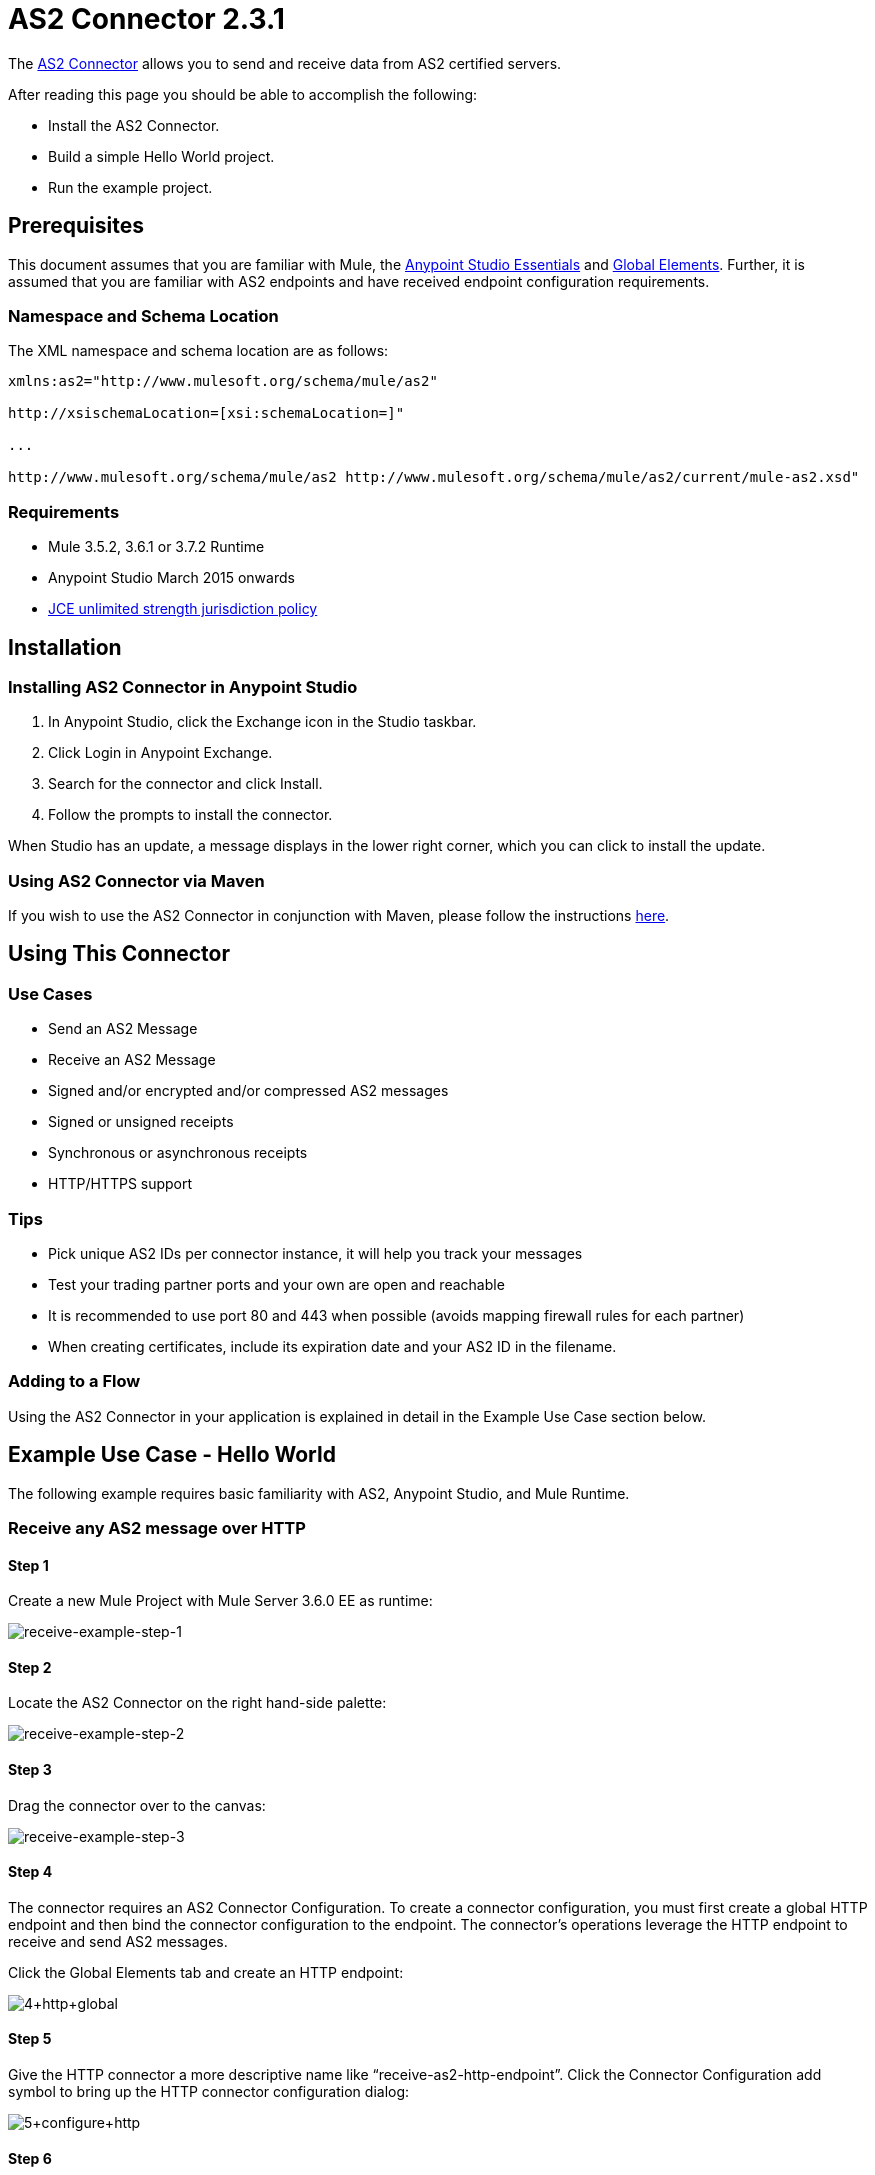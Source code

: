= AS2 Connector 2.3.1
:keywords: b2b, as2, connector

The https://www.anypoint.mulesoft.com/exchange/?search=as2[AS2 Connector] allows you to send and receive data from AS2 certified servers.

After reading this page you should be able to accomplish the following:

* Install the AS2 Connector.
* Build a simple Hello World project.
* Run the example project.

== Prerequisites

This document assumes that you are familiar with Mule, the xref:anypoint-studio/v/6/index[Anypoint Studio Essentials] and xref:mule-user-guide/v/3.8/global-elements[Global Elements]. Further, it is assumed that you are familiar with AS2 endpoints and have received endpoint configuration requirements.

=== Namespace and Schema Location

The XML namespace and schema location are as follows:

----
xmlns:as2="http://www.mulesoft.org/schema/mule/as2"

http://xsischemaLocation=[xsi:schemaLocation=]"

...

http://www.mulesoft.org/schema/mule/as2 http://www.mulesoft.org/schema/mule/as2/current/mule-as2.xsd"
----

=== Requirements

* Mule 3.5.2, 3.6.1 or 3.7.2 Runtime
* Anypoint Studio March 2015 onwards
* link:http://www.oracle.com/technetwork/java/javase/downloads/jce-7-download-432124.html[JCE unlimited strength jurisdiction policy]

== Installation

=== Installing AS2 Connector in Anypoint Studio

. In Anypoint Studio, click the Exchange icon in the Studio taskbar.
. Click Login in Anypoint Exchange.
. Search for the connector and click Install.
. Follow the prompts to install the connector.

When Studio has an update, a message displays in the lower right corner, which you can click to install the update.

=== Using AS2 Connector via Maven

If you wish to use the AS2 Connector in conjunction with Maven, please follow the instructions link:http://modusintegration.github.io/mule-connector-as2/2.0.0/apidocs/guide/install.html[here].

== Using This Connector

=== Use Cases

* Send an AS2 Message
* Receive an AS2 Message
* Signed and/or encrypted and/or compressed AS2 messages
* Signed or unsigned receipts
* Synchronous or asynchronous receipts
* HTTP/HTTPS support

=== Tips

* Pick unique AS2 IDs per connector instance, it will help you track your messages
* Test your trading partner ports and your own are open and reachable
* It is recommended to use port 80 and 443 when possible (avoids mapping firewall rules for each partner)
* When creating certificates, include its expiration date and your AS2 ID in the filename.

=== Adding to a Flow

Using the AS2 Connector in your application is explained in detail in the Example Use Case section below.

== Example Use Case - Hello World

The following example requires basic familiarity with AS2, Anypoint Studio, and Mule Runtime.

=== Receive any AS2 message over HTTP

==== Step 1

Create a new Mule Project with Mule Server 3.6.0 EE as runtime:

image:receive-example-step-1.png[receive-example-step-1] +

==== Step 2

Locate the AS2 Connector on the right hand-side palette:

image:receive-example-step-2.png[receive-example-step-2]

==== Step 3

Drag the connector over to the canvas:

image:receive-example-step-3.png[receive-example-step-3]

==== Step 4

The connector requires an AS2 Connector Configuration. To create a connector configuration, you must first create a global HTTP endpoint and then bind the connector configuration to the endpoint. The connector’s operations leverage the HTTP endpoint to receive and send AS2 messages.

Click the Global Elements tab and create an HTTP endpoint:

image:4+http+global.png[4+http+global]

==== Step 5

Give the HTTP connector a more descriptive name like “receive-as2-http-endpoint”. Click the Connector Configuration add symbol to bring up the HTTP connector configuration dialog:

image:5+configure+http.png[5+configure+http]

==== Step 6

Give the HTTP connector name a more descriptive name like “as2-http-connector” and press OK to go back to the global HTTP endpoint dialog box:

image:6+as2+http.png[6+as2+http]

==== Step 7

Press OK to close the global HTTP endpoint dialog box:

image:7+endpoint.png[7+endpoint]

==== Step 8

In this step, you will make an AS2 connector configuration and bind it to the global HTTP endpoint. Create an AS2 Connector Configuration from the Global Elements view:

image:image2015-6-25-step8-glob-elem.png[image2015-6-25+21%3A7%3A49]

==== Step 9

Type “receive-as2-http-endpoint” in the attribute Global HTTP Endpoint Reference to bind the AS2 connector to the previously created global HTTP endpoint. Press OK.

image:image2015-6-25-receive-as2.png[image2015-6-25+21%3A10%3A5]

==== Step 10

After completing the previous steps, you should have the following in the Global Elements view:

image:image2015-6-25-step10a.png[image2015-6-25+21%3A11%3A5]

Back to the Message Flow view, on the AS2 message source, select “AS2” from the Connector Configuration drop-down list and select “Receive” from the Operation drop-down list:

image:image2015-6-25-step10-select-receive.png[image2015-6-25+21%3A13%3A1]

==== Step 11

The connector’s Key Store Path attribute must be configured in either of the following scenarios:

. Connector receives a signed request
. Connector receives an encrypted request
. Sender requests a signed receipt

IMPORTANT: The key store must be in JKS format. A cross-platform tool that can help you with the setting up of JKS key
stores is http://keystore-explorer.sourceforge.net/[KeyStore Explorer].

IMPORTANT: CloudHub deployments must have key stores located within the Mule application Java classpath (e.g., src/main/resources).
Furthermore, the key store path attribute has to be relative to the classpath. For instance, if the key store is located
at src/main/resources/key-stores/my-key-store.jks, then Key Store Path is set to key-stores/my-key-store.jks.

For scenario 1, the key store has to contain the certificate used by the AS2 connector to verify the request’s authenticity.
Scenario 2 and 3 require the key store to have a dual-purpose public/private key pair that the connector uses to decrypt
the request and sign the receipt. The key store entry alias name for the certificate is required to match the AS2-From field
received in the request’s headers. Similarly, the key store entry alias name for the public/private key pair is required to match
the AS2-To field received in the request’s headers. The attribute Key Store Password must be set if the key store is protected by a password.

For the sake of keeping the example simple, no key store is set so no security is provided by the connector.

==== Step 12

Add a File outbound endpoint to save the sender’s AS2 message content. Drag a File outbound endpoint from the palette next to the AS2 Connector. Set the Path attribute to “inbox” and Output Pattern to “data.txt”:

image:image2015-6-25-step12a.png[image2015-6-25+21%3A15%3A36]

==== Step 13

Finally, run the example as a Mule application:

image:image2015-6-25-step13a.png[image2015-6-25+21%3A16%3A12]

The connector saves the content of valid AS2 messages in the file “data.txt” inside the project root directory “inbox”.

=== Send a Clear and Unsigned AS2 Message Over HTTP

==== Step 1

Create a new Mule Project with Mule Server 3.6.0 EE as runtime:

image:image2015-6-26-step1b.png[image2015-6-26+9%3A7%3A18]

==== Step 2

Drag a File inbound endpoint to the canvas to create a message source for a flow. Set the Path attribute to “outbox”:

image:image2015-6-26-step2b.png[image2015-6-26+9%3A18%3A1]

==== Step 3

Locate the AS2 Connector on the right hand-side palette:

image:image2015-6-26-step3b.png[image2015-6-26+9%3A19%3A48]

==== Step 4

Drag the connector over to the canvas next to the File message source:

image:image2015-6-26-step4b.png[image2015-6-26+9%3A21%3A35]

==== Step 5

The connector requires an AS2 Connector Configuration. To create a connector configuration, you must first create a global HTTP endpoint and then bind the connector configuration to the endpoint. The connector’s operations leverage the HTTP transport to receive and send AS2 messages.

Click on the Global Elements tab and create an HTTP endpoint:

image:image2015-6-26-step5b.png[image2015-6-26+9%3A23%3A54]

==== Step 6

Give the endpoint HTTP connector a more descriptive name like “send-as2-http-endpoint”. Set the host, port and path
attributes to point to an AS2 receiver. Click on the Connector Configuration add symbol to bring up the HTTP connector
configuration dialog:

image:image2015-6-26-step6b.png[image2015-6-26+9%3A25%3A58]

==== Step 7

Give the HTTP connector a more descriptive name like “as2-http-connector” and press OK to go back to the global HTTP endpoint dialog box:

image:image2015-6-26-step7b.png[image2015-6-26+9%3A36%3A29]

==== Step 8

Press OK to close the global HTTP endpoint dialog box:

image:image2015-6-26-step8b.png[image2015-6-26+9%3A28%3A33]

==== Step 9

In this step, you make an AS2 connector configuration and bind it to the global HTTP connector. From the Global Elements view, create an AS2 Connector Configuration:

image:image2015-6-25-step8-glob-elem.png[image2015-6-25+21%3A7%3A49]

==== Step 10

Type “send-as2-http-endpoint” in the attribute Global HTTP Endpoint Reference to bind the AS2 connector to the previously created global HTTP connector. Press OK.

image:image2015-6-26-step10b.png[image2015-6-26+9%3A31%3A14]

==== Step 11

After completing the previous steps, you should have the following in the Global Elements view:

image:image2015-6-26-step11b.png[image2015-6-26+9%3A32%3A54]

Back to the Message Flow view, on the AS2 processor, select “AS2” from the Connector Configuration drop-down list and select “Send” from the Operation drop-down list:

image:image2015-6-26-step11bb.png[image2015-6-26+9%3A37%3A25]

==== Step 12

Populate the AS2-From and AS2-To attributes. The AS2-To identifier is typically provided out-of-band by the AS2 receiver.

image:image2015-6-26-step12b.png[image2015-6-26+9%3A38%3A57]

==== Step 13

The connector’s Key Store Path attribute must be configured in either of the following scenarios:

. Connector sends a signed request +
. Connector sends an encrypted request +
. Receiver returns a signed receipt

IMPORTANT: The key store must be in JKS format. A cross-platform tool that can help you with the setting up of JKS key
stores is http://keystore-explorer.sourceforge.net/[KeyStore Explorer].

IMPORTANT: CloudHub deployments must have key stores located within the Mule application Java classpath (e.g., src/main/resources).
Furthermore, the key store path attribute has to be relative to the classpath. For instance, if the key store is located
at src/main/resources/key-stores/my-key-store.jks, then Key Store Path is set to key-stores/my-key-store.jks.

Scenario 1 and 2 require the key store to have a dual-purpose public/private key pair that the connector uses to encrypt
and sign the request. For scenario 3, the key store has to contain the certificate used by the AS2 connector to verify the
receipt’s authenticity. The key store entry alias name for the public/private key pair is required to match the value set
in the AS2-From attribute. Similarly, the key store entry alias name for the certificate is required to match the value
set in the AS2-To attribute. The attribute Key Store Password must be set if the key store is protected by a password.

For the sake of keeping the example simple, no key store is set so no security is provided by the connector.

==== Step 14

Viewing the receipt returned by the AS2 receiver is optional but useful for testing. Append to the flow a Byte Array to String transformer followed by a Logger processor to print the receipt's content to console.

image:image2015-6-26-step14.png[image2015-6-26+9%3A41%3A2]

Note that the Logger in the screenshot has its Message attribute set to "#[payload]"

==== Step 15

Finally, run the example as a Mule application:

image:image2015-6-26-step15.png[image2015-6-26+9%3A41%3A51]

Drop a file in the "outbox" directory to send it to the receiver over AS2. If you have followed step 14, you should see the receiver's receipt in the console.
